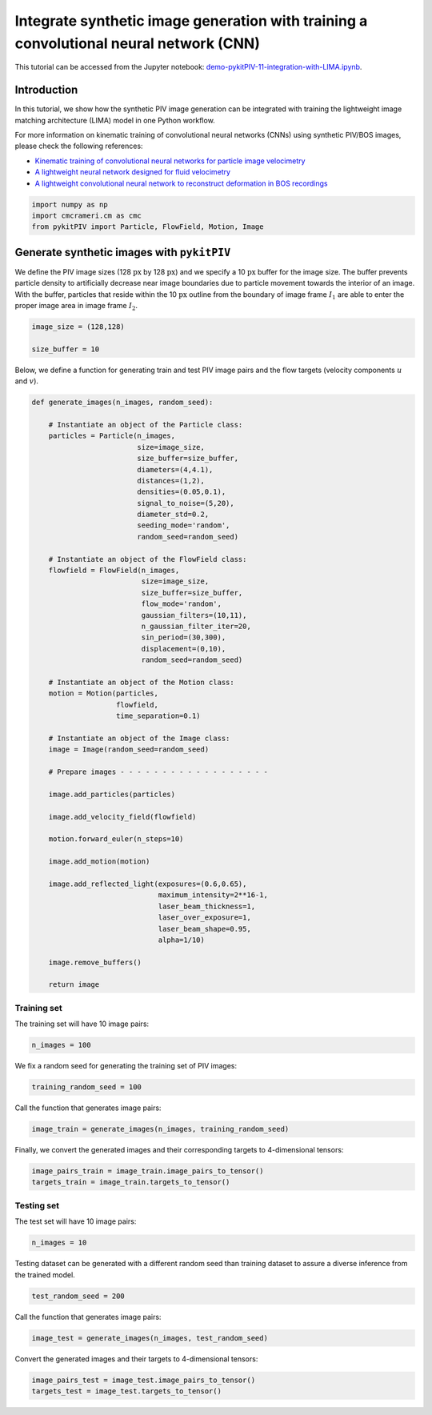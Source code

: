 ############################################################################################
Integrate synthetic image generation with training a convolutional neural network (CNN)
############################################################################################

This tutorial can be accessed from the Jupyter notebook: `demo-pykitPIV-11-integration-with-LIMA.ipynb <https://gitlab.empa.ch/kamila.zdybal/pykitPIV/-/blob/main/jupyter-notebooks/demo-pykitPIV-11-integration-with-LIMA.ipynb>`_.




************************************************************
Introduction
************************************************************

In this tutorial, we show how the synthetic PIV image generation can be integrated with training the
lightweight image matching architecture (LIMA) model in one Python workflow.

For more information on kinematic training of convolutional neural networks (CNNs) using synthetic PIV/BOS images, please
check the following references:

- `Kinematic training of convolutional neural networks for particle image velocimetry <https://iopscience.iop.org/article/10.1088/1361-6501/ac8fae/meta>`_

- `A lightweight neural network designed for fluid velocimetry <https://link.springer.com/article/10.1007/s00348-023-03695-8>`_

- `A lightweight convolutional neural network to reconstruct deformation in BOS recordings <https://link.springer.com/article/10.1007/s00348-023-03618-7>`_

.. code:: python

    import numpy as np
    import cmcrameri.cm as cmc
    from pykitPIV import Particle, FlowField, Motion, Image

************************************************************
Generate synthetic images with ``pykitPIV``
************************************************************

We define the PIV image sizes (128 :math:`\text{px}` by 128 :math:`\text{px}`)
and we specify a 10 :math:`\text{px}` buffer for the image size.
The buffer prevents particle density to artificially decrease near image boundaries due to particle movement
towards the interior of an image.
With the buffer, particles that reside within the 10 :math:`\text{px}` outline from the boundary of image frame :math:`I_1`
are able to enter the proper image area in image frame :math:`I_2`.

.. code:: python

    image_size = (128,128)

    size_buffer = 10

Below, we define a function for generating train and test PIV image pairs and the flow targets (velocity components :math:`u` and :math:`v`).

.. code:: python

    def generate_images(n_images, random_seed):

        # Instantiate an object of the Particle class:
        particles = Particle(n_images,
                             size=image_size,
                             size_buffer=size_buffer,
                             diameters=(4,4.1),
                             distances=(1,2),
                             densities=(0.05,0.1),
                             signal_to_noise=(5,20),
                             diameter_std=0.2,
                             seeding_mode='random',
                             random_seed=random_seed)

        # Instantiate an object of the FlowField class:
        flowfield = FlowField(n_images,
                              size=image_size,
                              size_buffer=size_buffer,
                              flow_mode='random',
                              gaussian_filters=(10,11),
                              n_gaussian_filter_iter=20,
                              sin_period=(30,300),
                              displacement=(0,10),
                              random_seed=random_seed)

        # Instantiate an object of the Motion class:
        motion = Motion(particles,
                        flowfield,
                        time_separation=0.1)

        # Instantiate an object of the Image class:
        image = Image(random_seed=random_seed)

        # Prepare images - - - - - - - - - - - - - - - - - -

        image.add_particles(particles)

        image.add_velocity_field(flowfield)

        motion.forward_euler(n_steps=10)

        image.add_motion(motion)

        image.add_reflected_light(exposures=(0.6,0.65),
                                  maximum_intensity=2**16-1,
                                  laser_beam_thickness=1,
                                  laser_over_exposure=1,
                                  laser_beam_shape=0.95,
                                  alpha=1/10)

        image.remove_buffers()

        return image

Training set
======================

The training set will have 10 image pairs:

.. code:: python

    n_images = 100

We fix a random seed for generating the training set of PIV images:

.. code:: python

    training_random_seed = 100

Call the function that generates image pairs:

.. code:: python

    image_train = generate_images(n_images, training_random_seed)

Finally, we convert the generated images and their corresponding targets to 4-dimensional tensors:

.. code:: python

    image_pairs_train = image_train.image_pairs_to_tensor()
    targets_train = image_train.targets_to_tensor()

Testing set
======================

The test set will have 10 image pairs:

.. code:: python

    n_images = 10

Testing dataset can be generated with a different random seed than training dataset to assure a diverse inference from the trained model.

.. code:: python

    test_random_seed = 200

Call the function that generates image pairs:

.. code:: python

    image_test = generate_images(n_images, test_random_seed)

Convert the generated images and their targets to 4-dimensional tensors:

.. code:: python

    image_pairs_test = image_test.image_pairs_to_tensor()
    targets_test = image_test.targets_to_tensor()




